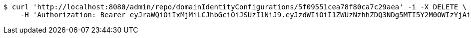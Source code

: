 [source,bash]
----
$ curl 'http://localhost:8080/admin/repo/domainIdentityConfigurations/5f09551cea78f80ca7c29aea' -i -X DELETE \
    -H 'Authorization: Bearer eyJraWQiOiIxMjMiLCJhbGciOiJSUzI1NiJ9.eyJzdWIiOiI1ZWUzNzhhZDQ3NDg5MTI5Y2M0OWIzYjAiLCJyb2xlcyI6W10sImlzcyI6Im1tYWR1LmNvbSIsImdyb3VwcyI6WyJ0ZXN0Iiwic2FtcGxlIl0sImF1dGhvcml0aWVzIjpbXSwiY2xpZW50X2lkIjoiMjJlNjViNzItOTIzNC00MjgxLTlkNzMtMzIzMDA4OWQ0OWE3IiwiZG9tYWluX2lkIjoiMCIsImF1ZCI6InRlc3QiLCJuYmYiOjE1OTQ0NDcxMzIsInVzZXJfaWQiOiIxMTExMTExMTEiLCJzY29wZSI6ImEuMS5pZGVudGl0eV9jb25maWcuZGVsZXRlIiwiZXhwIjoxNTk0NDQ3MTM3LCJpYXQiOjE1OTQ0NDcxMzIsImp0aSI6ImY1YmY3NWE2LTA0YTAtNDJmNy1hMWUwLTU4M2UyOWNkZTg2YyJ9.YarNp8O52oqPpNioUEJ5km53dHhoPWNjqm0Jf2b0wB7PWg6-lBitm4IgDf_xJiuXZht92pMcF7IRr19W1ESx7uAMv2F8Bo6PFBn4YBxe-67pTYZO6cgOBu1jJoESCSNZrdY7p5_TN8P3azlRT9a5gcfQltVQ2TnzFi00TkQsnsYcZS0ImiZiG7Z5qxL_vtz-e_8XIQ2Kk6-Btvmj0sTXNk9UlF53ifRiVZrYeGWhHChVeUnH19FVRdpjgDymsyAxWgUGkRxnuBtpiVVQmwDwpDwdxg168bCFeYBDD607JgibJ-LqVeKNODZoNOUmluaFwJwja6spzxr6Sz9garFj2w'
----